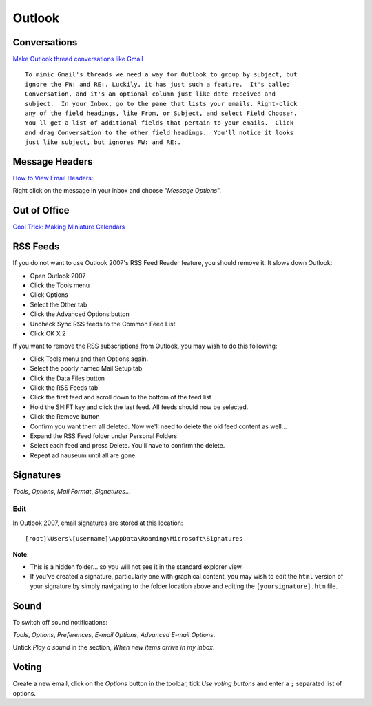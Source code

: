 Outlook
*******

Conversations
=============

`Make Outlook thread conversations like Gmail`_

::

  To mimic Gmail's threads we need a way for Outlook to group by subject, but
  ignore the FW: and RE:. Luckily, it has just such a feature.  It's called
  Conversation, and it's an optional column just like date received and
  subject.  In your Inbox, go to the pane that lists your emails. Right-click
  any of the field headings, like From, or Subject, and select Field Chooser.
  You ll get a list of additional fields that pertain to your emails.  Click
  and drag Conversation to the other field headings.  You'll notice it looks
  just like subject, but ignores FW: and RE:.

Message Headers
===============

`How to View Email Headers`_:

Right click on the message in your inbox and choose "*Message Options*".

Out of Office
=============

`Cool Trick: Making Miniature Calendars`_

RSS Feeds
=========

If you do not want to use Outlook 2007's RSS Feed Reader feature, you should
remove it.  It slows down Outlook:

- Open Outlook 2007
- Click the Tools menu
- Click Options
- Select the Other tab
- Click the Advanced Options button
- Uncheck Sync RSS feeds to the Common Feed List
- Click OK X 2

If you want to remove the RSS subscriptions from Outlook, you may wish to do this
following:

- Click Tools menu and then Options again.
- Select the poorly named Mail Setup tab
- Click the Data Files button
- Click the RSS Feeds tab
- Click the first feed and scroll down to the bottom of the feed list
- Hold the SHIFT key and click the last feed. All feeds should now be selected.
- Click the Remove button
- Confirm you want them all deleted.
  Now we'll need to delete the old feed content as well...
- Expand the RSS Feed folder under Personal Folders
- Select each feed and press Delete. You'll have to confirm the delete.
- Repeat ad nauseum until all are gone.

Signatures
==========

*Tools*, *Options*, *Mail Format*, *Signatures*...

Edit
----

In Outlook 2007, email signatures are stored at this location:

::

  [root]\Users\[username]\AppData\Roaming\Microsoft\Signatures

**Note**:

- This is a hidden folder... so you will not see it in the standard explorer
  view.
- If you've created a signature, particularly one with graphical content, you
  may wish to edit the ``html`` version of your signature by simply navigating
  to the folder location above and editing the ``[yoursignature].htm`` file.

Sound
=====

To switch off sound notifications:

*Tools*, *Options*, *Preferences*, *E-mail Options*, *Advanced E-mail Options*.

Untick *Play a sound* in the section, *When new items arrive in my inbox*.

Voting
======

Create a new email, click on the *Options* button in the toolbar, tick *Use
voting buttons* and enter a ``;`` separated list of options.


.. _`Make Outlook thread conversations like Gmail`: http://lifehacker.com/157042/make-outlook-thread-conversations-like-gmail
.. _`How to View Email Headers`: http://128.175.24.251/headers.htm
.. _`Cool Trick: Making Miniature Calendars`: http://blogs.msdn.com/outlook/archive/2008/12/15/making-miniature-calendars.aspx

